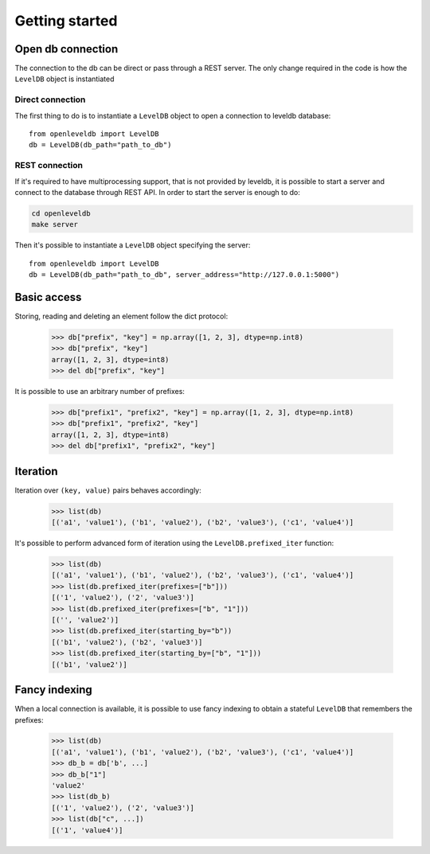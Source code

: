 ===============
Getting started
===============

Open db connection
==================

The connection to the db can be direct or pass through a REST server.
The only change required in the code is how the ``LevelDB`` object is instantiated

Direct connection
-----------------

The first thing to do is to instantiate a ``LevelDB`` object to open
a connection to leveldb database::

    from openleveldb import LevelDB
    db = LevelDB(db_path="path_to_db")


REST connection
---------------

If it's required to have multiprocessing support,
that is not provided by leveldb, it is possible to start a
server and connect to the database through REST API.
In order to start the server is enough to do:

.. code:: bash

    cd openleveldb
    make server

Then it's possible to instantiate a ``LevelDB`` object specifying the server::

    from openleveldb import LevelDB
    db = LevelDB(db_path="path_to_db", server_address="http://127.0.0.1:5000")


Basic access
============

Storing, reading and deleting an element follow the dict protocol:

    >>> db["prefix", "key"] = np.array([1, 2, 3], dtype=np.int8)
    >>> db["prefix", "key"]
    array([1, 2, 3], dtype=int8)
    >>> del db["prefix", "key"]


It is possible to use an arbitrary number of prefixes:

    >>> db["prefix1", "prefix2", "key"] = np.array([1, 2, 3], dtype=np.int8)
    >>> db["prefix1", "prefix2", "key"]
    array([1, 2, 3], dtype=int8)
    >>> del db["prefix1", "prefix2", "key"]


Iteration
=========

Iteration over ``(key, value)`` pairs behaves accordingly:

    >>> list(db)
    [('a1', 'value1'), ('b1', 'value2'), ('b2', 'value3'), ('c1', 'value4')]

It's possible to perform advanced form of iteration using
the ``LevelDB.prefixed_iter`` function:

    >>> list(db)
    [('a1', 'value1'), ('b1', 'value2'), ('b2', 'value3'), ('c1', 'value4')]
    >>> list(db.prefixed_iter(prefixes=["b"]))
    [('1', 'value2'), ('2', 'value3')]
    >>> list(db.prefixed_iter(prefixes=["b", "1"]))
    [('', 'value2')]
    >>> list(db.prefixed_iter(starting_by="b"))
    [('b1', 'value2'), ('b2', 'value3')]
    >>> list(db.prefixed_iter(starting_by=["b", "1"]))
    [('b1', 'value2')]


Fancy indexing
==============

When a local connection is available,
it is possible to use fancy indexing to obtain a stateful ``LevelDB``
that remembers the prefixes:

    >>> list(db)
    [('a1', 'value1'), ('b1', 'value2'), ('b2', 'value3'), ('c1', 'value4')]
    >>> db_b = db['b', ...]
    >>> db_b["1"]
    'value2'
    >>> list(db_b)
    [('1', 'value2'), ('2', 'value3')]
    >>> list(db["c", ...])
    [('1', 'value4')]


